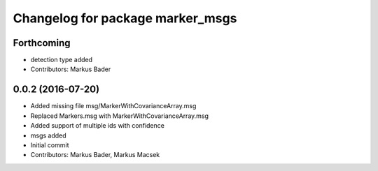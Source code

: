 ^^^^^^^^^^^^^^^^^^^^^^^^^^^^^^^^^
Changelog for package marker_msgs
^^^^^^^^^^^^^^^^^^^^^^^^^^^^^^^^^

Forthcoming
-----------
* detection type added
* Contributors: Markus Bader

0.0.2 (2016-07-20)
------------------
* Added missing file msg/MarkerWithCovarianceArray.msg
* Replaced Markers.msg with MarkerWithCovarianceArray.msg
* Added support of multiple ids with confidence
* msgs added
* Initial commit
* Contributors: Markus Bader, Markus Macsek
